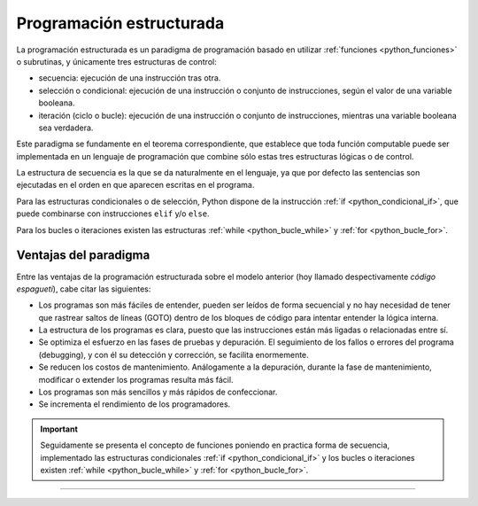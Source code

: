 .. -*- coding: utf-8 -*-


.. _python_programacion_estructurada:

Programación estructurada
-------------------------

La programación estructurada es un paradigma de programación basado en utilizar 
:ref:`funciones <python_funciones>` o subrutinas, y únicamente tres estructuras 
de control:

- secuencia: ejecución de una instrucción tras otra.

- selección o condicional: ejecución de una instrucción o conjunto de instrucciones, 
  según el valor de una variable booleana.

- iteración (ciclo o bucle): ejecución de una instrucción o conjunto de instrucciones, 
  mientras una variable booleana sea verdadera.

Este paradigma se fundamente en el teorema correspondiente, que establece que toda 
función computable puede ser implementada en un lenguaje de programación que combine 
sólo estas tres estructuras lógicas o de control.

La estructura de secuencia es la que se da naturalmente en el lenguaje, ya que por 
defecto las sentencias son ejecutadas en el orden en que aparecen escritas en el programa.

Para las estructuras condicionales o de selección, Python dispone de la instrucción 
:ref:`if <python_condicional_if>`, que puede combinarse con instrucciones ``elif`` y/o ``else``.

Para los bucles o iteraciones existen las estructuras :ref:`while <python_bucle_while>` 
y :ref:`for <python_bucle_for>`.


Ventajas del paradigma
......................

Entre las ventajas de la programación estructurada sobre el modelo anterior (hoy 
llamado despectivamente *código espagueti*), cabe citar las siguientes:

- Los programas son más fáciles de entender, pueden ser leídos de forma secuencial y 
  no hay necesidad de tener que rastrear saltos de líneas (GOTO) dentro de los bloques 
  de código para intentar entender la lógica interna.

- La estructura de los programas es clara, puesto que las instrucciones están más ligadas 
  o relacionadas entre sí.

- Se optimiza el esfuerzo en las fases de pruebas y depuración. El seguimiento de los 
  fallos o errores del programa (debugging), y con él su detección y corrección, se 
  facilita enormemente.

- Se reducen los costos de mantenimiento. Análogamente a la depuración, durante la fase 
  de mantenimiento, modificar o extender los programas resulta más fácil.

- Los programas son más sencillos y más rápidos de confeccionar.

- Se incrementa el rendimiento de los programadores.


.. important::

	Seguidamente se presenta el concepto de funciones poniendo en practica forma de secuencia, 
	implementado las estructuras condicionales :ref:`if <python_condicional_if>` y los bucles 
	o iteraciones existen :ref:`while <python_bucle_while>` y :ref:`for <python_bucle_for>`.


----

.. seealso::

    Consulte la sección de :ref:`lecturas suplementarias <lecturas_suplementarias_sesion5>` 
    del entrenamiento para ampliar su conocimiento en esta temática.
